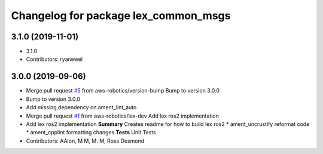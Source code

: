 ^^^^^^^^^^^^^^^^^^^^^^^^^^^^^^^^^^^^^
Changelog for package lex_common_msgs
^^^^^^^^^^^^^^^^^^^^^^^^^^^^^^^^^^^^^

3.1.0 (2019-11-01)
------------------
* 3.1.0
* Contributors: ryanewel

3.0.0 (2019-09-06)
------------------
* Merge pull request `#5 <https://github.com/aws-robotics/lex-ros2/issues/5>`_ from aws-robotics/version-bump
  Bump to version 3.0.0
* Bump to version 3.0.0
* Add missing dependency on ament_lint_auto
* Merge pull request `#1 <https://github.com/aws-robotics/lex-ros2/issues/1>`_ from aws-robotics/lex-dev
  Add lex ros2 implementation
* Add lex ros2 implementation
  **Summary**
  Creates readme for how to build lex ros2
  * ament_uncrustify reformat code
  * ament_cpplint formatting changes
  **Tests**
  Unit Tests
* Contributors: AAlon, M M, M. M, Ross Desmond
